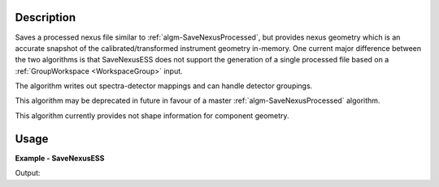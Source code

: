 
.. algorithm::

.. summary::

.. relatedalgorithms::

.. properties::

Description
-----------

Saves a processed nexus file similar to :ref:`algm-SaveNexusProcessed`, but provides nexus geometry which is an accurate snapshot of the calibrated/transformed instrument geometry in-memory. One current major difference between the two algorithms is that SaveNexusESS does not support the generation of a single processed file based on a :ref:`GroupWorkspace <WorkspaceGroup>` input.

The algorithm writes out spectra-detector mappings and can handle detector groupings.

This algorithm may be deprecated in future in favour of a master :ref:`algm-SaveNexusProcessed` algorithm.

This algorithm currently provides not shape information for component geometry.

Usage
-----
..  Try not to use files in your examples,
    but if you cannot avoid it then the (small) files must be added to
    autotestdata\UsageData and the following tag unindented
    .. include:: ../usagedata-note.txt

**Example - SaveNexusESS**

.. testcode:: SaveNexusESSExample

    from mantid.simpleapi import *
    import os
    import tempfile
    simple_run = CreateSampleWorkspace(NumBanks=2, BankPixelWidth=10)
    destination = os.path.join(tempfile.gettempdir(), "sample_processed.nxs")
    SaveNexusESS(Filename=destination, InputWorkspace=simple_run)
    print("Created: {}".format(os.path.isfile(destination)))
    os.remove(destination)

Output:

.. testoutput:: SaveNexusESSExample

  Created: True

.. categories::

.. sourcelink::
